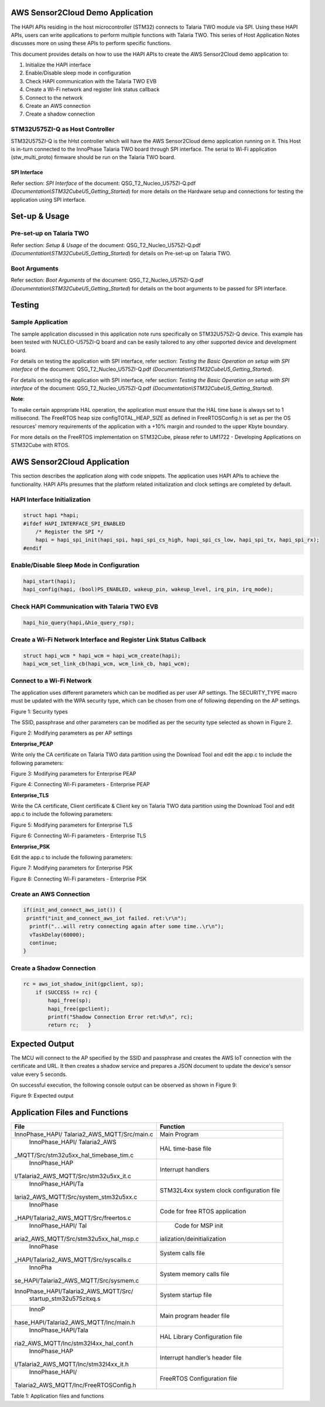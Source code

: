 .. _st u5 han aws sensor2cloud:

AWS Sensor2Cloud Demo Application
=================================

The HAPI APIs residing in the host microcontroller (STM32) connects to
Talaria TWO module via SPI. Using these HAPI APIs, users can write
applications to perform multiple functions with Talaria TWO. This series
of Host Application Notes discusses more on using these APIs to perform
specific functions.

This document provides details on how to use the HAPI APIs to create the
AWS Sensor2Cloud demo application to:

1. Initialize the HAPI interface

2. Enable/Disable sleep mode in configuration

3. Check HAPI communication with the Talaria TWO EVB

4. Create a Wi-Fi network and register link status callback

5. Connect to the network

6. Create an AWS connection

7. Create a shadow connection


STM32U575ZI-Q as Host Controller
--------------------------------

STM32U575ZI-Q is the hHst controller which will have the AWS
Sensor2Cloud demo application running on it. This Host is in-turn
connected to the InnoPhase Talaria TWO board through SPI interface. The
serial to Wi-Fi application (stw_multi_proto) firmware should be run on
the Talaria TWO board.

SPI Interface
~~~~~~~~~~~~~

Refer section: *SPI Interface* of the document:
QSG_T2_Nucleo_U575ZI-Q.pdf
*(Documentation\\STM32CubeU5_Getting_Started*) for more details on the
Hardware setup and connections for testing the application using SPI
interface.

Set-up & Usage
==============

Pre-set-up on Talaria TWO
-------------------------

Refer section: *Setup & Usage* of the document:
QSG_T2_Nucleo_U575ZI-Q.pdf
*(Documentation\\STM32CubeU5_Getting_Started*) for details on Pre-set-up
on Talaria TWO.

Boot Arguments 
---------------

Refer section: *Boot Arguments* of the document:
QSG_T2_Nucleo_U575ZI-Q.pdf
*(Documentation\\STM32CubeU5_Getting_Started*) for details on the boot
arguments to be passed for SPI interface.

Testing
=======

Sample Application
------------------

The sample application discussed in this application note runs
specifically on STM32U575ZI-Q device. This example has been tested with
NUCLEO-U575ZI-Q board and can be easily tailored to any other supported
device and development board.

For details on testing the application with SPI interface, refer
section: *Testing the Basic Operation on setup with SPI interface* of
the document: QSG_T2_Nucleo_U575ZI-Q.pdf
*(Documentation\\STM32CubeU5_Getting_Started*).

For details on testing the application with SPI interface, refer
section: *Testing the Basic Operation on setup with SPI interface* of
the document: QSG_T2_Nucleo_U575ZI-Q.pdf
*(Documentation\\STM32CubeU5_Getting_Started*).

**Note**:

To make certain appropriate HAL operation, the application must ensure
that the HAL time base is always set to 1 millisecond. The FreeRTOS heap
size configTOTAL_HEAP_SIZE as defined in FreeRTOSConfig.h is set as per
the OS resources’ memory requirements of the application with a +10%
margin and rounded to the upper Kbyte boundary.

For more details on the FreeRTOS implementation on STM32Cube, please
refer to UM1722 - Developing Applications on STM32Cube with RTOS.

AWS Sensor2Cloud Application
============================

This section describes the application along with code snippets. The
application uses HAPI APIs to achieve the functionality. HAPI APIs
presumes that the platform related initialization and clock settings are
completed by default.


HAPI Interface Initialization
-----------------------------

.. code:: shell

      struct hapi *hapi;
      #ifdef HAPI_INTERFACE_SPI_ENABLED
          /* Register the SPI */
          hapi = hapi_spi_init(hapi_spi, hapi_spi_cs_high, hapi_spi_cs_low, hapi_spi_tx, hapi_spi_rx);
      #endif



Enable/Disable Sleep Mode in Configuration
------------------------------------------

.. code:: shell

      hapi_start(hapi);
      hapi_config(hapi, (bool)PS_ENABLED, wakeup_pin, wakeup_level, irq_pin, irq_mode);


Check HAPI Communication with Talaria TWO EVB
---------------------------------------------

.. code:: shell

      hapi_hio_query(hapi,&hio_query_rsp); 


Create a Wi-Fi Network Interface and Register Link Status Callback 
-------------------------------------------------------------------

.. code:: shell

      struct hapi_wcm * hapi_wcm = hapi_wcm_create(hapi);
      hapi_wcm_set_link_cb(hapi_wcm, wcm_link_cb, hapi_wcm);



Connect to a Wi-Fi Network
--------------------------

The application uses different parameters which can be modified as per
user AP settings. The SECURITY_TYPE macro must be updated with the WPA
security type, which can be chosen from one of following depending on
the AP settings.

|image10|

Figure 1: Security types

The SSID, passphrase and other parameters can be modified as per the
security type selected as shown in Figure 2.

|image11|

Figure 2: Modifying parameters as per AP settings

**Enterprise_PEAP**

Write only the CA certificate on Talaria TWO data partition using the
Download Tool and edit the app.c to include the following parameters:

|image12|

Figure 3: Modifying parameters for Enterprise PEAP

|image13|

Figure 4: Connecting Wi-Fi parameters - Enterprise PEAP

**Enterprise_TLS**

Write the CA certificate, Client certificate & Client key on Talaria TWO
data partition using the Download Tool and edit app.c to include the
following parameters:

|image14|

Figure 5: Modifying parameters for Enterprise TLS

|image15|

Figure 6: Connecting Wi-Fi parameters - Enterprise TLS

**Enterprise_PSK**

Edit the app.c to include the following parameters:

|image16|

Figure 7: Modifying parameters for Enterprise PSK

|image17|

Figure 8: Connecting Wi-Fi parameters - Enterprise PSK

Create an AWS Connection
------------------------

.. code:: shell

      if(init_and_connect_aws_iot()) {
       printf("init_and_connect_aws_iot failed. ret:\r\n");
      	printf("...will retry connecting again after some time..\r\n");
      	vTaskDelay(60000);
      	continue;
      }



Create a Shadow Connection
--------------------------

.. code:: shell

      rc = aws_iot_shadow_init(gpclient, sp);
          if (SUCCESS != rc) {
              hapi_free(sp);
              hapi_free(gpclient);
              printf("Shadow Connection Error ret:%d\n", rc);
              return rc;   }


Expected Output
===============

The MCU will connect to the AP specified by the SSID and passphrase and
creates the AWS IoT connection with the certificate and URL. It then
creates a shadow service and prepares a JSON document to update the
device's sensor value every 5 seconds.

On successful execution, the following console output can be observed as
shown in Figure 9:

|image18|

Figure 9: Expected output

Application Files and Functions
===============================

+----------------------------------------+-----------------------------+
|    File                                |    Function                 |
+========================================+=============================+
|    InnoPhase_HAPI/                     |    Main Program             |
|    Talaria2_AWS_MQTT/Src/main.c        |                             |
+----------------------------------------+-----------------------------+
|    InnoPhase_HAPI/                     |    HAL time-base file       |
|    Talaria2_AWS                        |                             |
| _MQTT/Src/stm32u5xx_hal_timebase_tim.c |                             |
+----------------------------------------+-----------------------------+
|    InnoPhase_HAP                       |    Interrupt handlers       |
| I/Talaria2_AWS_MQTT/Src/stm32u5xx_it.c |                             |
+----------------------------------------+-----------------------------+
|    InnoPhase_HAPI/Ta                   |    STM32L4xx system clock   |
| laria2_AWS_MQTT/Src/system_stm32u5xx.c |    configuration file       |
+----------------------------------------+-----------------------------+
|    InnoPhase                           |    Code for free RTOS       |
| _HAPI/Talaria2_AWS_MQTT/Src/freertos.c |    application              |
+----------------------------------------+-----------------------------+
|    InnoPhase_HAPI/                     |    Code for MSP             |
|    Tal                                 |    init                     |
| aria2_AWS_MQTT/Src/stm32u5xx_hal_msp.c | ialization/deinitialization |
+----------------------------------------+-----------------------------+
|    InnoPhase                           |    System calls file        |
| _HAPI/Talaria2_AWS_MQTT/Src/syscalls.c |                             |
+----------------------------------------+-----------------------------+
|    InnoPha                             |    System memory calls file |
| se_HAPI/Talaria2_AWS_MQTT/Src/sysmem.c |                             |
+----------------------------------------+-----------------------------+
|                                        |    System startup file      |
|  InnoPhase_HAPI/Talaria2_AWS_MQTT/Src/ |                             |
|    startup_stm32u575zitxq.s            |                             |
+----------------------------------------+-----------------------------+
|    InnoP                               |    Main program header file |
| hase_HAPI/Talaria2_AWS_MQTT/Inc/main.h |                             |
+----------------------------------------+-----------------------------+
|    InnoPhase_HAPI/Tala                 |    HAL Library              |
| ria2_AWS_MQTT/Inc/stm32l4xx_hal_conf.h |    Configuration file       |
+----------------------------------------+-----------------------------+
|    InnoPhase_HAP                       |    Interrupt handler’s      |
| I/Talaria2_AWS_MQTT/Inc/stm32l4xx_it.h |    header file              |
+----------------------------------------+-----------------------------+
|    InnoPhase_HAPI/                     |    FreeRTOS Configuration   |
| Talaria2_AWS_MQTT/Inc/FreeRTOSConfig.h |    file                     |
+----------------------------------------+-----------------------------+

Table 1: Application files and functions

.. |image10| image:: media/image10.png
   :width: 4.72441in
   :height: 2.65052in
.. |image11| image:: media/image11.png
   :width: 4.725in
   :height: 1.75833in
.. |image12| image:: media/image12.png
   :width: 4.725in
   :height: 1.8in
.. |image13| image:: media/image13.png
   :width: 4.725in
   :height: 1.99167in
.. |image14| image:: media/image14.png
   :width: 4.725in
   :height: 2.19167in
.. |image15| image:: media/image15.png
   :width: 4.725in
   :height: 1.91667in
.. |image16| image:: media/image16.png
   :width: 4.725in
   :height: 2.75in
.. |image17| image:: media/image17.png
   :width: 4.725in
   :height: 1.91667in
.. |image18| image:: media/image18.png
   :width: 4.725in
   :height: 2.50833in
